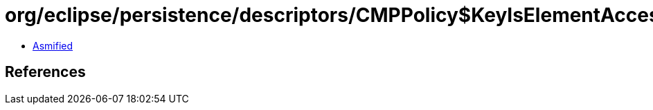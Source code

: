 = org/eclipse/persistence/descriptors/CMPPolicy$KeyIsElementAccessor.class

 - link:CMPPolicy$KeyIsElementAccessor-asmified.java[Asmified]

== References


